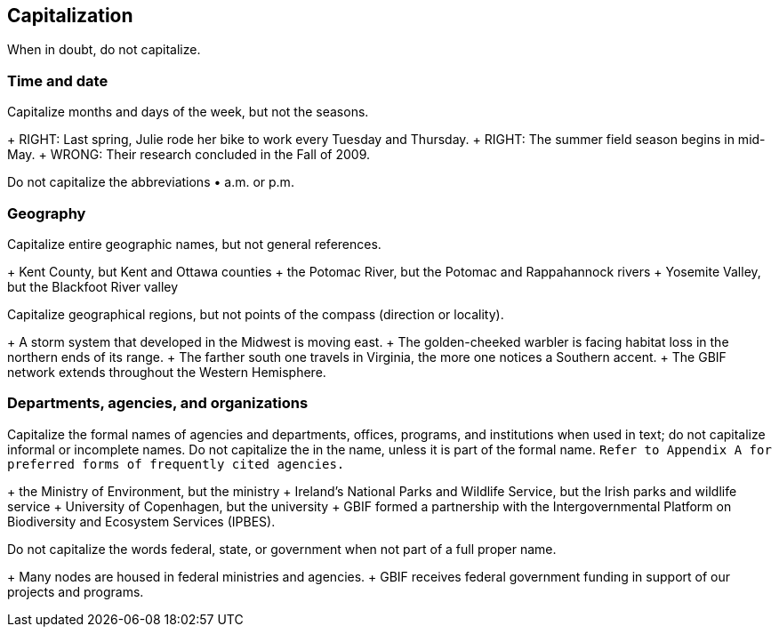 == Capitalization	

When in doubt, do not capitalize.

=== Time and date

Capitalize months and days of the week, but not the seasons.

+ RIGHT: Last spring, Julie rode her bike to work every Tuesday and Thursday.
+ RIGHT: The summer field season begins in mid-May.
+ WRONG: Their research concluded in the Fall of 2009.

Do not capitalize the abbreviations •	a.m. or p.m. 

=== Geography

Capitalize entire geographic names, but not general references.

+ Kent County, but Kent and Ottawa counties
+ the Potomac River, but the Potomac and Rappahannock rivers
+ Yosemite Valley, but the Blackfoot River valley

Capitalize geographical regions, but not points of the compass (direction or locality).

+ A storm system that developed in the Midwest is moving east.
+ The golden-cheeked warbler is facing habitat loss in the northern ends of its range.
+ The farther south one travels in Virginia, the more one notices a Southern accent.
+ The GBIF network extends throughout the Western Hemisphere.

=== Departments, agencies, and organizations

Capitalize the formal names of agencies and departments, offices, programs, and institutions when used in text; do not capitalize informal or incomplete names. Do not capitalize the in the name, unless it is part of the formal name. `Refer to Appendix A for preferred forms of frequently cited agencies.`

+ the Ministry of Environment, but the ministry
+ Ireland's National Parks and Wildlife Service, but the Irish parks and wildlife service
+ University of Copenhagen, but the university
+ GBIF formed a partnership with the Intergovernmental Platform on Biodiversity and Ecosystem Services (IPBES).

Do not capitalize the words	federal, state, or government when not part of a full proper name.

+ Many nodes are housed in federal ministries and agencies.
+ GBIF receives federal government funding in support of our projects and programs.
